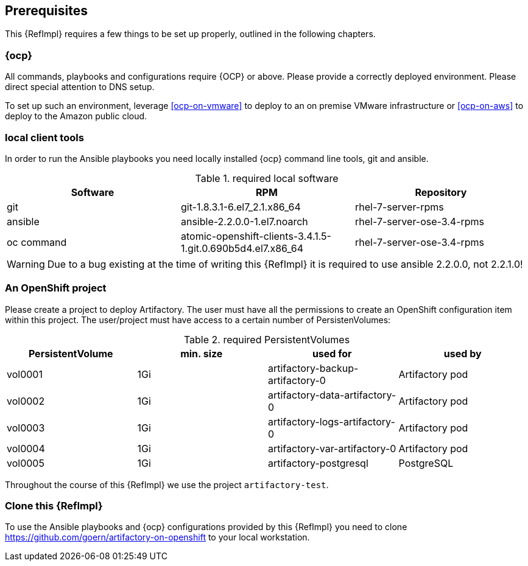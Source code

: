 == Prerequisites

This {RefImpl} requires a few things to be set up properly, outlined in the following chapters.

=== {ocp}

All commands, playbooks and configurations require {OCP} or above. Please provide a correctly deployed environment. Please direct special attention to DNS setup.


To set up such an environment, leverage <<ocp-on-vmware>> to deploy to an on premise VMware infrastructure or <<ocp-on-aws>> to deploy to the Amazon public cloud.

=== local client tools

In order to run the Ansible playbooks you need locally installed {ocp} command line tools, git and ansible.

.required local software
[options="header"]
[frame="topbot",grid="none"]
|====
|Software | RPM | Repository
| git | git-1.8.3.1-6.el7_2.1.x86_64 | rhel-7-server-rpms
| ansible | ansible-2.2.0.0-1.el7.noarch | rhel-7-server-ose-3.4-rpms
| oc command | atomic-openshift-clients-3.4.1.5-1.git.0.690b5d4.el7.x86_64 | rhel-7-server-ose-3.4-rpms
|====

WARNING: Due to a bug existing at the time of writing this {RefImpl} it is required to use ansible 2.2.0.0, not 2.2.1.0!

=== An OpenShift project

Please create a project to deploy Artifactory. The user must have all the permissions to create an OpenShift configuration item within this project. The user/project must have access to a certain number of PersistenVolumes:

.required PersistentVolumes
[options="header"]
[frame="topbot",grid="none"]
|====
| PersistentVolume | min. size | used for | used by
| vol0001 | 1Gi | artifactory-backup-artifactory-0 | Artifactory pod
| vol0002 | 1Gi | artifactory-data-artifactory-0 | Artifactory pod
| vol0003 | 1Gi | artifactory-logs-artifactory-0 | Artifactory pod
| vol0004 | 1Gi | artifactory-var-artifactory-0 | Artifactory pod
| vol0005 | 1Gi | artifactory-postgresql | PostgreSQL
|====

Throughout the course of this {RefImpl} we use the project `artifactory-test`.

=== Clone this {RefImpl}

To use the Ansible playbooks and {ocp} configurations provided by this {RefImpl} you need to clone https://github.com/goern/artifactory-on-openshift to your local workstation.
